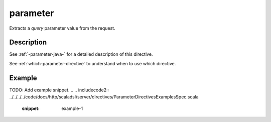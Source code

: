 .. _-parameter-java-:

parameter
=========
Extracts a *query* parameter value from the request.

Description
-----------
See :ref:`-parameter-java-` for a detailed description of this directive.

See :ref:`which-parameter-directive` to understand when to use which directive.

Example
-------
TODO: Add example snippet.
.. 
.. includecode2:: ../../../../code/docs/http/scaladsl/server/directives/ParameterDirectivesExamplesSpec.scala
   :snippet: example-1
